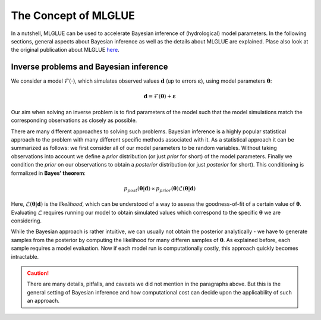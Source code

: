 The Concept of MLGLUE
=====================

In a nutshell, MLGLUE can be used to accelerate Bayesian inference of
(hydrological) model parameters.
In the following sections, general aspects about Bayesian inference as well
as the details about MLGLUE are explained. Plase also look at the original
publication about MLGLUE `here <https://doi.org/10.1029/2024WR037735>`_.

Inverse problems and Bayesian inference
---------------------------------------
We consider a model :math:`\mathcal{F}(\cdot)`, which simulates observed
values :math:`\mathbf{d}` (up to errors :math:`\boldsymbol \varepsilon`),
using model parameters :math:`\boldsymbol \theta`:

.. math::
	\mathbf{d} = \mathcal{F}(\boldsymbol \theta) + \boldsymbol \varepsilon

Our aim when solving an inverse problem is to find parameters of the model
such that the model simulations match the corresponding observations as
closely as possible.

.. admonition:: Example
	Let's consider an example we can re-use later: we assume the model to
	simulate steady-state flow in a porous medium. Our observed data
	consists of pressure measurements at different locations. The only
	model parameter we consider is the homogeneous macroscopic permeability
	of the porous medium.

There are many different approaches to solving such problems. Bayesian
inference is a highly popular statistical approach to the problem with many
different specific methods associated with it. As a statistical approach it
can be summarized as follows: we first consider all of our model parameters
to be random variables. Without taking observations into account we
define a *prior* distribution (or just *prior* for short) of the model
parameters. Finally we condition the *prior* on our observations to obtain
a *posterior* distribution (or just *posterior* for short). This
conditioning is formalized in **Bayes' theorem**:

.. math::
	p_{post}\left(\boldsymbol \theta | \mathbf{d}\right) \propto
	p_{prior}\left(\boldsymbol \theta\right)
	\mathcal{L}\left(\boldsymbol \theta | \mathbf{d}\right)

Here, :math:`\mathcal{L}\left(\boldsymbol \theta | \mathbf{d}\right)` is
the *likelihood*, which can be understood of a way to assess the
goodness-of-fit of a certain value of :math:`\boldsymbol \theta`.
Evaluating :math:`\mathcal{L}` requires running our model to obtain
simulated values which correspond to the specific
:math:`\boldsymbol \theta` we are considering.

.. admonition:: Example
	Coming back to the example, we can think of the conditioning step as a
	form of *updating*. The prior of our permeability parameter may be very
	wide; without any observations we just don't know anything about the
	permeability. However, if observations become available, they can
	constrain our prior beliefs and we update the *prior* using
	Bayes' theorem to obtain the *posterior*.

While the Bayesian approach is rather intuitive, we can usually not obtain
the posterior analytically - we have to generate samples from the posterior
by computing the likelihood for many differen samples of
:math:`\boldsymbol \theta`. As explained before, each sample requires a
model evaluation. Now if each model run is computationally costly, this
approach quickly becomes intractable.

.. admonition:: Example
	Imagine our example model to have a run-time of hours, days or even
	weeks. This is common for complex models which are often used in
	practice. Even if we could run multiple instances of our model in
	parallel, pushing thousand or millions of parameter samples through the
	model will obviously not work in a practical context.

.. caution::
	There are many details, pitfalls, and caveats we did not mention in the
	paragraphs above. But this is the general setting of Bayesian inference and
	how computational cost can decide upon the applicability of such an
	approach.
